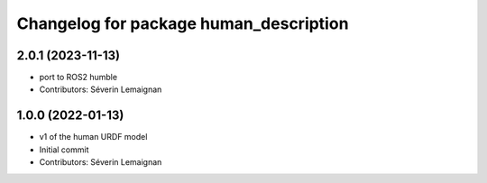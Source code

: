 ^^^^^^^^^^^^^^^^^^^^^^^^^^^^^^^^^^^^^^^
Changelog for package human_description
^^^^^^^^^^^^^^^^^^^^^^^^^^^^^^^^^^^^^^^

2.0.1 (2023-11-13)
------------------
* port to ROS2 humble
* Contributors: Séverin Lemaignan

1.0.0 (2022-01-13)
------------------
* v1 of the human URDF model
* Initial commit
* Contributors: Séverin Lemaignan
